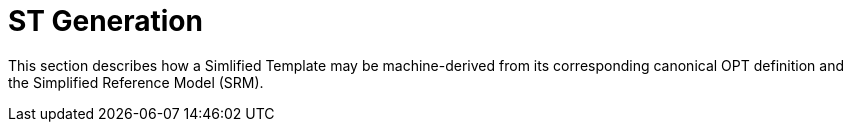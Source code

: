 = ST Generation

This section describes how a Simlified Template may be machine-derived from its corresponding canonical OPT definition and the Simplified Reference Model (SRM).


